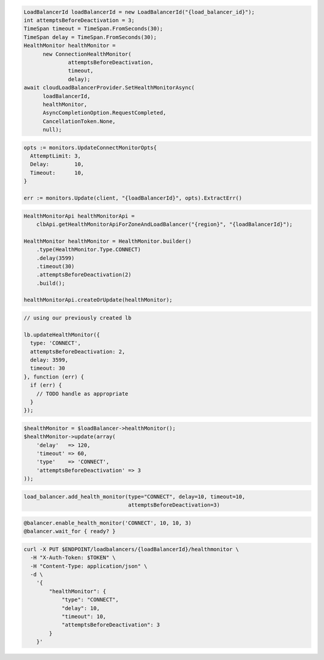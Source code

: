 .. code-block:: csharp

  LoadBalancerId loadBalancerId = new LoadBalancerId("{load_balancer_id}");
  int attemptsBeforeDeactivation = 3;
  TimeSpan timeout = TimeSpan.FromSeconds(30);
  TimeSpan delay = TimeSpan.FromSeconds(30);
  HealthMonitor healthMonitor =
	new ConnectionHealthMonitor(
		attemptsBeforeDeactivation,
		timeout,
		delay);
  await cloudLoadBalancerProvider.SetHealthMonitorAsync(
	loadBalancerId,
	healthMonitor,
	AsyncCompletionOption.RequestCompleted,
	CancellationToken.None,
	null);

.. code-block:: go

  opts := monitors.UpdateConnectMonitorOpts{
    AttemptLimit: 3,
    Delay:        10,
    Timeout:      10,
  }

  err := monitors.Update(client, "{loadBalancerId}", opts).ExtractErr()

.. code-block:: java

  HealthMonitorApi healthMonitorApi =
      clbApi.getHealthMonitorApiForZoneAndLoadBalancer("{region}", "{loadBalancerId}");

  HealthMonitor healthMonitor = HealthMonitor.builder()
      .type(HealthMonitor.Type.CONNECT)
      .delay(3599)
      .timeout(30)
      .attemptsBeforeDeactivation(2)
      .build();

  healthMonitorApi.createOrUpdate(healthMonitor);

.. code-block:: javascript

  // using our previously created lb

  lb.updateHealthMonitor({
    type: 'CONNECT',
    attemptsBeforeDeactivation: 2,
    delay: 3599,
    timeout: 30
  }, function (err) {
    if (err) {
      // TODO handle as appropriate
    }
  });

.. code-block:: php

  $healthMonitor = $loadBalancer->healthMonitor();
  $healthMonitor->update(array(
      'delay'   => 120,
      'timeout' => 60,
      'type'    => 'CONNECT',
      'attemptsBeforeDeactivation' => 3
  ));

.. code-block:: python

  load_balancer.add_health_monitor(type="CONNECT", delay=10, timeout=10,
                                   attemptsBeforeDeactivation=3)

.. code-block:: ruby

  @balancer.enable_health_monitor('CONNECT', 10, 10, 3)
  @balancer.wait_for { ready? }

.. code-block:: sh

  curl -X PUT $ENDPOINT/loadbalancers/{loadBalancerId}/healthmonitor \
    -H "X-Auth-Token: $TOKEN" \
    -H "Content-Type: application/json" \
    -d \
      '{
          "healthMonitor": {
              "type": "CONNECT",
              "delay": 10,
              "timeout": 10,
              "attemptsBeforeDeactivation": 3
          }
      }'
